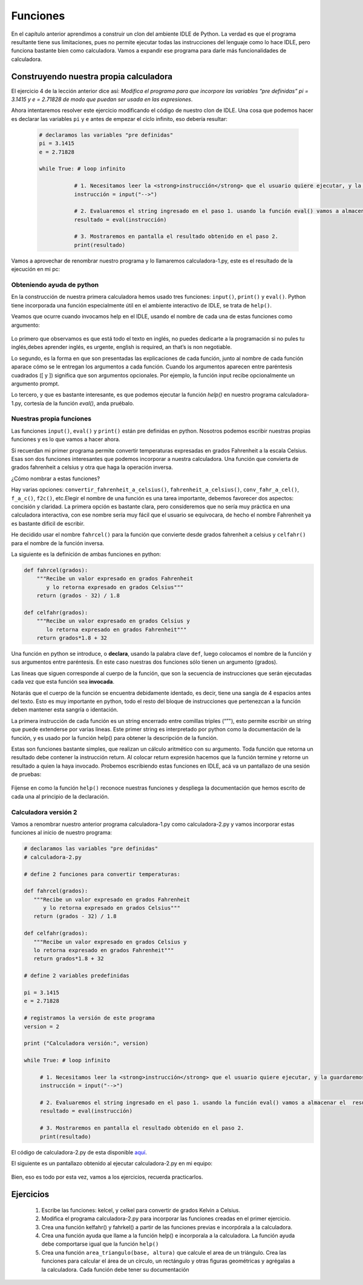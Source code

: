 .. highlight:: python
    :linenothreshold: 2

Funciones
=========

En el capítulo anterior aprendimos a construir un clon del ambiente IDLE de Python. La verdad es que el programa resultante tiene sus limitaciones, pues no permite ejecutar todas las instrucciones del lenguaje como lo hace IDLE, pero funciona bastante bien como calculadora. Vamos a expandir ese programa para darle más funcionalidades de calculadora.

Construyendo nuestra propia calculadora
---------------------------------------

El ejercicio 4 de la lección anterior dice así: *Modifica el programa para que incorpore las variables “pre definidas” pi = 3.1415 y e = 2.71828 de modo que puedan ser usada en las expresiones*.

Ahora intentaremos resolver este ejercicio modificando el código de nuestro clon de IDLE. Una cosa que podemos hacer es declarar las variables ``pi`` y ``e`` antes de empezar el ciclo infinito, eso debería resultar: 


  .. code-block:: python

     # declaramos las variables "pre definidas"  
     pi = 3.1415  
     e = 2.71828  

     while True: # loop infinito    
  
        	# 1. Necesitamos leer la <strong>instrucción</strong> que el usuario quiere ejecutar, y la guardaremos en un string  
        	instrucción = input("-->")    
  
        	# 2. Evaluaremos el string ingresado en el paso 1. usando la función eval() vamos a almacenar el  resultado  
        	resultado = eval(instrucción)    
  
        	# 3. Mostraremos en pantalla el resultado obtenido en el paso 2.  
        	print(resultado)  

Vamos a aprovechar de renombrar nuestro programa y lo llamaremos calculadora-1.py, este es el resultado de la ejecución en mi pc: 

.. figure:: /_static/calculadora-1.png
   :scale: 80 %
   :alt: calculadora1.py
   :align: center

Obteniendo ayuda de python
**************************

En la construcción de nuestra primera calculadora hemos usado tres funciones: ``input()``, ``print()`` y ``eval()``. Python tiene incorporada una función especialmente útil en el ambiente interactivo de IDLE, se trata de ``help()``.

Veamos que ocurre cuando invocamos help en el IDLE, usando el nombre de cada una de estas funciones como argumento:

.. figure:: /_static/help-python.png
   :scale: 80 %
   :alt: ayuda en python
   :align: center

Lo primero que observamos es que está todo el texto en inglés, no puedes dedicarte a la programación si no pules tu inglés,debes aprender inglés, es urgente,  english is required, an that’s is non negotiable.

Lo segundo, es la forma en que son presentadas las explicaciones de cada función, junto al nombre de cada función aparace cómo se le entregan los argumentos a cada función. Cuando los argumentos aparecen entre paréntesis cuadrados ([ y ]) significa que son argumentos opcionales. Por ejemplo, la función input recibe opcionalmente un argumento prompt.

Lo tercero, y que es bastante interesante, es que podemos ejecutar la función `help()` en nuestro programa calculadora-1.py, cortesía de la función `eval()`, anda pruébalo.

Nuestras propia funciones
*************************

Las funciones ``input()``, ``eval()`` y ``print()`` están pre definidas en python. Nosotros podemos escribir nuestras propias funciones y es lo que vamos a hacer ahora.

Si recuerdan mi primer programa permite convertir temperaturas expresadas en grados Fahrenheit a la escala Celsius. Esas son dos funciones interesantes que podemos incorporar a nuestra calculadora. Una función que convierta de grados fahrenheit a celsius y otra que haga la operación inversa.

¿Cómo nombrar a estas funciones?

Hay varias opciones: ``convertir_fahrenheit_a_celsius()``, ``fahrenheit_a_celsius()``, ``conv_fahr_a_cel()``, ``f_a_c()``, ``f2c()``, etc.Elegir el nombre de una función es una tarea importante, debemos favorecer dos aspectos: concisión y claridad. La primera opción es bastante clara, pero consideremos que no sería muy práctica en una calculadora interactiva, con ese nombre sería muy fácil que el usuario se equivocara, de hecho el nombre Fahrenheit ya es bastante dificil de escribir.

He decidido usar el nombre ``fahrcel()`` para la función que convierte desde grados fahrenheit a celsius y ``celfahr()`` para el nombre de la función inversa.

La siguiente es la definición de ambas funciones en python:

.. code-block:: python

   def fahrcel(grados):  
       """Recibe un valor expresado en grados Fahrenheit 
          y lo retorna expresado en grados Celsius"""  
       return (grados - 32) / 1.8  
  
   def celfahr(grados):  
       """Recibe un valor expresado en grados Celsius y 
          lo retorna expresado en grados Fahrenheit"""  
       return grados*1.8 + 32  

Una función en python se introduce, o **declara**, usando la palabra clave ``def``, luego colocamos el nombre de la función y sus argumentos entre paréntesis. En este caso nuestras dos funciones sólo tienen un argumento (grados).

Las lineas que siguen corresponde al cuerpo de la función, que son la secuencia de instrucciones que serán ejecutadas cada vez que esta función sea **invocada**.

Notarás que el cuerpo de la función se encuentra debidamente identado, es decir, tiene una sangía de 4 espacios antes del texto. Esto es muy importante en python, todo el resto del bloque de instrucciones que pertenezcan a la función deben mantener esta sangría o identación.

La primera instrucción de cada función es un string encerrado entre comillas triples (“”"), esto permite escribir un string que puede extenderse por varias lineas. Este primer string es interpretado por python como la documentación de la función, y es usado por la función help() para obtener la descripción de la función.

Estas son funciones bastante simples, que realizan un cálculo aritmético con su argumento. Toda función que retorna un resultado debe contener la instrucción return. Al colocar return expresión hacemos que la función termine y retorne un resultado a quien la haya invocado.
Probemos escribiendo estas funciones en IDLE, acá va un pantallazo de una sesión de pruebas:

.. figure:: /_static/probando-funciones.png
   :scale: 80 %
   :alt: probando funciones
   :align: center

Fíjense en como la función ``help()`` reconoce nuestras funciones y despliega la documentación que hemos escrito de cada una al principio de la declaración.

Calculadora versión 2
*********************

Vamos a renombrar nuestro anterior programa calculadora-1.py como calculadora-2.py y vamos incorporar estas funciones al inicio de nuestro programa:

.. code-block:: python

   # declaramos las variables "pre definidas"  
   # calculadora-2.py  
  
   # define 2 funciones para convertir temperaturas:  
  
   def fahrcel(grados):  
      """Recibe un valor expresado en grados Fahrenheit 
         y lo retorna expresado en grados Celsius"""  
      return (grados - 32) / 1.8  
  
   def celfahr(grados):  
      """Recibe un valor expresado en grados Celsius y 
      lo retorna expresado en grados Fahrenheit"""  
      return grados*1.8 + 32  
  
   # define 2 variables predefinidas  
  
   pi = 3.1415  
   e = 2.71828  
  
   # registramos la versión de este programa  
   version = 2  
  
   print ("Calculadora versión:", version)  
  
   while True: # loop infinito    
  
        # 1. Necesitamos leer la <strong>instrucción</strong> que el usuario quiere ejecutar, y la guardaremos en un string  
        instrucción = input("-->")    
  
        # 2. Evaluaremos el string ingresado en el paso 1. usando la función eval() vamos a almacenar el  resultado  
        resultado = eval(instrucción)    
  
        # 3. Mostraremos en pantalla el resultado obtenido en el paso 2.  
        print(resultado)  


El código de calculadora-2.py de esta disponible `aquí <https://github.com/lnds/programando.org/blob/master/curso-de-programacion-cap-9-funciones/calculadora-2.py>`_.

El siguiente es un pantallazo obtenido al ejecutar calculadora-2.py en mi equipo:

.. figure:: /_static/probando-calculadora-2.png
   :scale: 80 %
   :alt: probando calculadora 2
   :align: center

Bien, eso es todo por esta vez, vamos a los ejercicios, recuerda practicarlos.

Ejercicios
----------

        #. Escribe las funciones: kelcel, y celkel para convertir de grados Kelvin a Celsius.
	#. Modifica el programa calculadora-2.py para incorporar las funciones creadas en el primer ejercicio.
	#. Crea una función kelfahr() y fahrkel() a partir de las funciones previas e incorpórala a la calculadora.
	#. Crea una función ayuda que llame a la función help() e incorporala a la calculadora. La función ayuda debe comportarse igual que la función ``help()``
	#. Crea una función ``area_triangulo(base, altura)`` que calcule el area de un triángulo. Crea las funciones para calcular el área de un círculo, un rectángulo y otras figuras geométricas y agrégalas a la calculadora. Cada función debe tener su documentación

